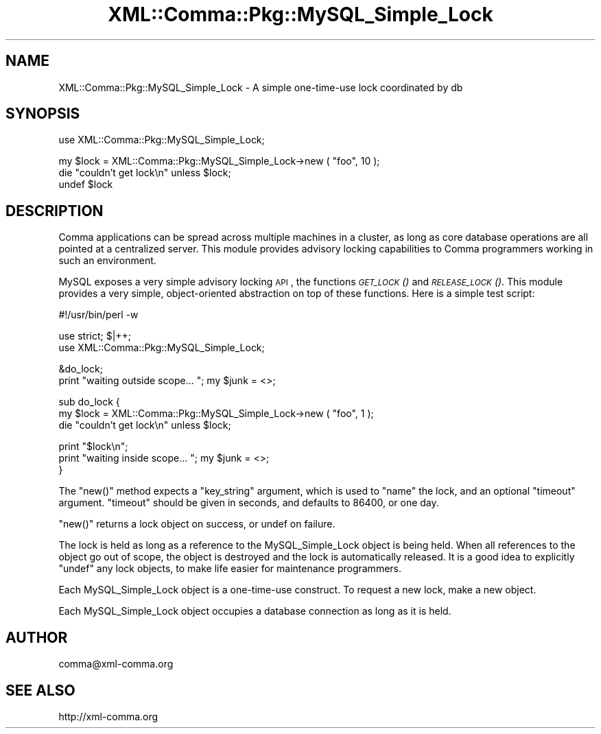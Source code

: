 .\" Automatically generated by Pod::Man v1.37, Pod::Parser v1.32
.\"
.\" Standard preamble:
.\" ========================================================================
.de Sh \" Subsection heading
.br
.if t .Sp
.ne 5
.PP
\fB\\$1\fR
.PP
..
.de Sp \" Vertical space (when we can't use .PP)
.if t .sp .5v
.if n .sp
..
.de Vb \" Begin verbatim text
.ft CW
.nf
.ne \\$1
..
.de Ve \" End verbatim text
.ft R
.fi
..
.\" Set up some character translations and predefined strings.  \*(-- will
.\" give an unbreakable dash, \*(PI will give pi, \*(L" will give a left
.\" double quote, and \*(R" will give a right double quote.  \*(C+ will
.\" give a nicer C++.  Capital omega is used to do unbreakable dashes and
.\" therefore won't be available.  \*(C` and \*(C' expand to `' in nroff,
.\" nothing in troff, for use with C<>.
.tr \(*W-
.ds C+ C\v'-.1v'\h'-1p'\s-2+\h'-1p'+\s0\v'.1v'\h'-1p'
.ie n \{\
.    ds -- \(*W-
.    ds PI pi
.    if (\n(.H=4u)&(1m=24u) .ds -- \(*W\h'-12u'\(*W\h'-12u'-\" diablo 10 pitch
.    if (\n(.H=4u)&(1m=20u) .ds -- \(*W\h'-12u'\(*W\h'-8u'-\"  diablo 12 pitch
.    ds L" ""
.    ds R" ""
.    ds C` ""
.    ds C' ""
'br\}
.el\{\
.    ds -- \|\(em\|
.    ds PI \(*p
.    ds L" ``
.    ds R" ''
'br\}
.\"
.\" If the F register is turned on, we'll generate index entries on stderr for
.\" titles (.TH), headers (.SH), subsections (.Sh), items (.Ip), and index
.\" entries marked with X<> in POD.  Of course, you'll have to process the
.\" output yourself in some meaningful fashion.
.if \nF \{\
.    de IX
.    tm Index:\\$1\t\\n%\t"\\$2"
..
.    nr % 0
.    rr F
.\}
.\"
.\" For nroff, turn off justification.  Always turn off hyphenation; it makes
.\" way too many mistakes in technical documents.
.hy 0
.if n .na
.\"
.\" Accent mark definitions (@(#)ms.acc 1.5 88/02/08 SMI; from UCB 4.2).
.\" Fear.  Run.  Save yourself.  No user-serviceable parts.
.    \" fudge factors for nroff and troff
.if n \{\
.    ds #H 0
.    ds #V .8m
.    ds #F .3m
.    ds #[ \f1
.    ds #] \fP
.\}
.if t \{\
.    ds #H ((1u-(\\\\n(.fu%2u))*.13m)
.    ds #V .6m
.    ds #F 0
.    ds #[ \&
.    ds #] \&
.\}
.    \" simple accents for nroff and troff
.if n \{\
.    ds ' \&
.    ds ` \&
.    ds ^ \&
.    ds , \&
.    ds ~ ~
.    ds /
.\}
.if t \{\
.    ds ' \\k:\h'-(\\n(.wu*8/10-\*(#H)'\'\h"|\\n:u"
.    ds ` \\k:\h'-(\\n(.wu*8/10-\*(#H)'\`\h'|\\n:u'
.    ds ^ \\k:\h'-(\\n(.wu*10/11-\*(#H)'^\h'|\\n:u'
.    ds , \\k:\h'-(\\n(.wu*8/10)',\h'|\\n:u'
.    ds ~ \\k:\h'-(\\n(.wu-\*(#H-.1m)'~\h'|\\n:u'
.    ds / \\k:\h'-(\\n(.wu*8/10-\*(#H)'\z\(sl\h'|\\n:u'
.\}
.    \" troff and (daisy-wheel) nroff accents
.ds : \\k:\h'-(\\n(.wu*8/10-\*(#H+.1m+\*(#F)'\v'-\*(#V'\z.\h'.2m+\*(#F'.\h'|\\n:u'\v'\*(#V'
.ds 8 \h'\*(#H'\(*b\h'-\*(#H'
.ds o \\k:\h'-(\\n(.wu+\w'\(de'u-\*(#H)/2u'\v'-.3n'\*(#[\z\(de\v'.3n'\h'|\\n:u'\*(#]
.ds d- \h'\*(#H'\(pd\h'-\w'~'u'\v'-.25m'\f2\(hy\fP\v'.25m'\h'-\*(#H'
.ds D- D\\k:\h'-\w'D'u'\v'-.11m'\z\(hy\v'.11m'\h'|\\n:u'
.ds th \*(#[\v'.3m'\s+1I\s-1\v'-.3m'\h'-(\w'I'u*2/3)'\s-1o\s+1\*(#]
.ds Th \*(#[\s+2I\s-2\h'-\w'I'u*3/5'\v'-.3m'o\v'.3m'\*(#]
.ds ae a\h'-(\w'a'u*4/10)'e
.ds Ae A\h'-(\w'A'u*4/10)'E
.    \" corrections for vroff
.if v .ds ~ \\k:\h'-(\\n(.wu*9/10-\*(#H)'\s-2\u~\d\s+2\h'|\\n:u'
.if v .ds ^ \\k:\h'-(\\n(.wu*10/11-\*(#H)'\v'-.4m'^\v'.4m'\h'|\\n:u'
.    \" for low resolution devices (crt and lpr)
.if \n(.H>23 .if \n(.V>19 \
\{\
.    ds : e
.    ds 8 ss
.    ds o a
.    ds d- d\h'-1'\(ga
.    ds D- D\h'-1'\(hy
.    ds th \o'bp'
.    ds Th \o'LP'
.    ds ae ae
.    ds Ae AE
.\}
.rm #[ #] #H #V #F C
.\" ========================================================================
.\"
.IX Title "XML::Comma::Pkg::MySQL_Simple_Lock 3pm"
.TH XML::Comma::Pkg::MySQL_Simple_Lock 3pm "2007-02-13" "perl v5.8.8" "User Contributed Perl Documentation"
.SH "NAME"
XML::Comma::Pkg::MySQL_Simple_Lock \- A simple one\-time\-use lock coordinated by db
.SH "SYNOPSIS"
.IX Header "SYNOPSIS"
.Vb 1
\&  use XML::Comma::Pkg::MySQL_Simple_Lock;
.Ve
.PP
.Vb 3
\&  my $lock = XML::Comma::Pkg::MySQL_Simple_Lock\->new ( "foo", 10 );
\&  die "couldn't get lock\en"  unless  $lock;
\&  undef $lock
.Ve
.SH "DESCRIPTION"
.IX Header "DESCRIPTION"
Comma applications can be spread across multiple machines in a
cluster, as long as core database operations are all pointed at a
centralized server. This module provides advisory locking capabilities
to Comma programmers working in such an environment.
.PP
MySQL exposes a very simple advisory locking \s-1API\s0, the functions
\&\s-1\fIGET_LOCK\s0()\fR and \s-1\fIRELEASE_LOCK\s0()\fR. This module provides a very simple,
object-oriented abstraction on top of these functions. Here is a
simple test script:
.PP
.Vb 1
\&  #!/usr/bin/perl \-w
.Ve
.PP
.Vb 2
\&  use strict; $|++;
\&  use XML::Comma::Pkg::MySQL_Simple_Lock;
.Ve
.PP
.Vb 2
\&  &do_lock;
\&  print "waiting outside scope... "; my $junk = <>;
.Ve
.PP
.Vb 3
\&  sub do_lock {
\&    my $lock = XML::Comma::Pkg::MySQL_Simple_Lock\->new ( "foo", 1 );
\&    die "couldn't get lock\en"  unless  $lock;
.Ve
.PP
.Vb 3
\&    print "$lock\en";
\&    print "waiting inside scope... "; my $junk = <>;
\&  }
.Ve
.PP
The \f(CW\*(C`new()\*(C'\fR method expects a \f(CW\*(C`key_string\*(C'\fR argument, which is used to
\&\*(L"name\*(R" the lock, and an optional \f(CW\*(C`timeout\*(C'\fR argument. \f(CW\*(C`timeout\*(C'\fR
should be given in seconds, and defaults to 86400, or one day.
.PP
\&\f(CW\*(C`new()\*(C'\fR returns a lock object on success, or undef on failure.
.PP
The lock is held as long as a reference to the MySQL_Simple_Lock
object is being held. When all references to the object go out of
scope, the object is destroyed and the lock is automatically
released. It is a good idea to explicitly \f(CW\*(C`undef\*(C'\fR any lock objects,
to make life easier for maintenance programmers.
.PP
Each MySQL_Simple_Lock object is a one-time-use construct. To request
a new lock, make a new object.
.PP
Each MySQL_Simple_Lock object occupies a database connection as long
as it is held.
.SH "AUTHOR"
.IX Header "AUTHOR"
.Vb 1
\&  comma@xml\-comma.org
.Ve
.SH "SEE ALSO"
.IX Header "SEE ALSO"
.Vb 1
\&  http://xml\-comma.org
.Ve
